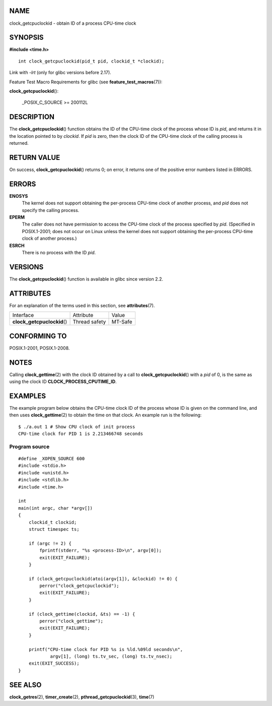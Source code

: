 NAME
====

clock_getcpuclockid - obtain ID of a process CPU-time clock

SYNOPSIS
========

**#include <time.h>**

::


   int clock_getcpuclockid(pid_t pid, clockid_t *clockid);

Link with *-lrt* (only for glibc versions before 2.17).

Feature Test Macro Requirements for glibc (see
**feature_test_macros**\ (7)):

**clock_getcpuclockid**\ ():

   \_POSIX_C_SOURCE >= 200112L

DESCRIPTION
===========

The **clock_getcpuclockid**\ () function obtains the ID of the CPU-time
clock of the process whose ID is *pid*, and returns it in the location
pointed to by *clockid*. If *pid* is zero, then the clock ID of the
CPU-time clock of the calling process is returned.

RETURN VALUE
============

On success, **clock_getcpuclockid**\ () returns 0; on error, it returns
one of the positive error numbers listed in ERRORS.

ERRORS
======

**ENOSYS**
   The kernel does not support obtaining the per-process CPU-time clock
   of another process, and *pid* does not specify the calling process.

**EPERM**
   The caller does not have permission to access the CPU-time clock of
   the process specified by *pid*. (Specified in POSIX.1-2001; does not
   occur on Linux unless the kernel does not support obtaining the
   per-process CPU-time clock of another process.)

**ESRCH**
   There is no process with the ID *pid*.

VERSIONS
========

The **clock_getcpuclockid**\ () function is available in glibc since
version 2.2.

ATTRIBUTES
==========

For an explanation of the terms used in this section, see
**attributes**\ (7).

=========================== ============= =======
Interface                   Attribute     Value
**clock_getcpuclockid**\ () Thread safety MT-Safe
=========================== ============= =======

CONFORMING TO
=============

POSIX.1-2001, POSIX.1-2008.

NOTES
=====

Calling **clock_gettime**\ (2) with the clock ID obtained by a call to
**clock_getcpuclockid**\ () with a *pid* of 0, is the same as using the
clock ID **CLOCK_PROCESS_CPUTIME_ID**.

EXAMPLES
========

The example program below obtains the CPU-time clock ID of the process
whose ID is given on the command line, and then uses
**clock_gettime**\ (2) to obtain the time on that clock. An example run
is the following:

::

   $ ./a.out 1 # Show CPU clock of init process
   CPU-time clock for PID 1 is 2.213466748 seconds

Program source
--------------

::

   #define _XOPEN_SOURCE 600
   #include <stdio.h>
   #include <unistd.h>
   #include <stdlib.h>
   #include <time.h>

   int
   main(int argc, char *argv[])
   {
       clockid_t clockid;
       struct timespec ts;

       if (argc != 2) {
           fprintf(stderr, "%s <process-ID>\n", argv[0]);
           exit(EXIT_FAILURE);
       }

       if (clock_getcpuclockid(atoi(argv[1]), &clockid) != 0) {
           perror("clock_getcpuclockid");
           exit(EXIT_FAILURE);
       }

       if (clock_gettime(clockid, &ts) == -1) {
           perror("clock_gettime");
           exit(EXIT_FAILURE);
       }

       printf("CPU-time clock for PID %s is %ld.%09ld seconds\n",
               argv[1], (long) ts.tv_sec, (long) ts.tv_nsec);
       exit(EXIT_SUCCESS);
   }

SEE ALSO
========

**clock_getres**\ (2), **timer_create**\ (2),
**pthread_getcpuclockid**\ (3), **time**\ (7)
